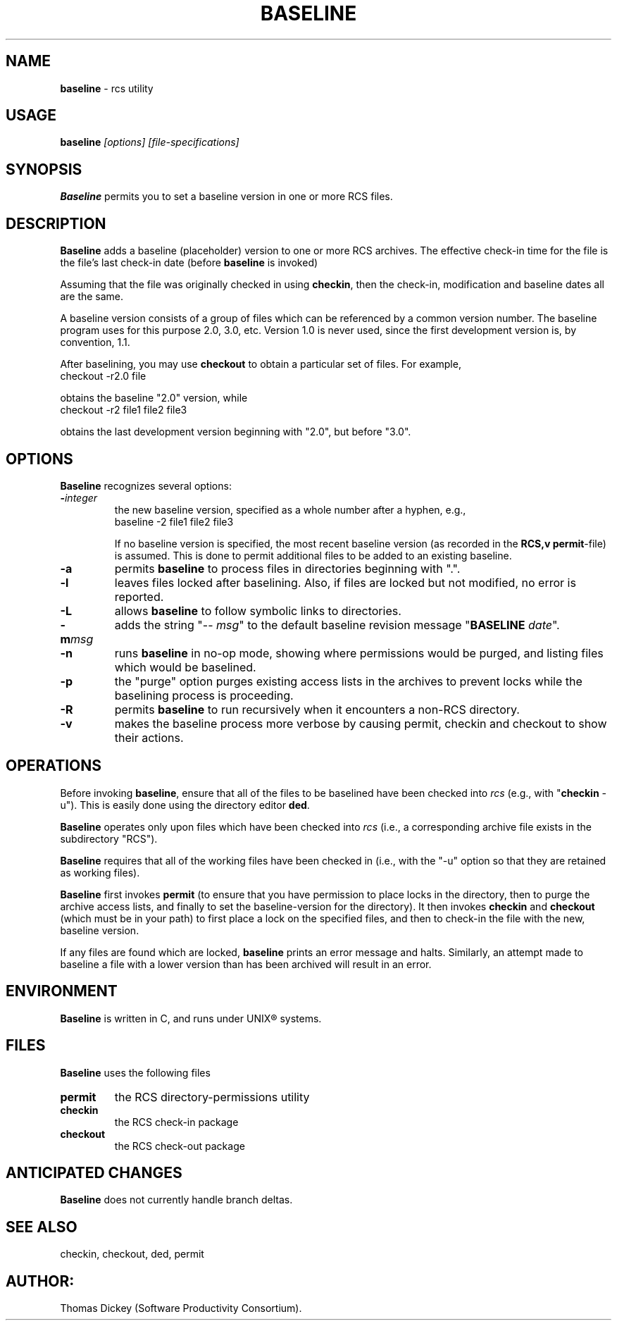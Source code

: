 .\" $Id: baseline.man,v 11.0 1992/01/17 12:40:14 ste_cm Rel $
.de EX
.RS
.nf
.sp
..
.de EE
.fi
.RE
.sp .5
..
.TH BASELINE 1
.SH NAME
.PP
\fBbaseline\fR \- rcs utility
.SH USAGE
.PP
\fBbaseline\fI [options] [file-specifications]
.SH SYNOPSIS
.PP
\fBBaseline\fR permits you to set a baseline version in one or
more RCS files.
.SH DESCRIPTION
.PP
\fBBaseline\fR adds a baseline (placeholder) version to one or
more RCS archives.
The effective check-in time for the file is the
file's last check-in date (before \fBbaseline\fR is invoked)
.PP
Assuming that the file was originally checked in using \fBcheckin\fR,
then the check-in, modification and baseline dates all are
the same.
.PP
A baseline version consists of a group of files which
can be referenced by a common version number.
The baseline program uses for this purpose 2.0, 3.0, etc.
Version 1.0 is never used,
since the first development version is, by convention, 1.1.
.PP
After baselining, you may use \fBcheckout\fR to obtain
a particular set of files.
For example,
.EX
checkout \-r2.0 file
.EE
.PP
obtains the baseline "2.0" version, while
.EX
checkout \-r2 file1 file2 file3
.EE
.PP
obtains the last development version beginning with "2.0", but
before "3.0".
.SH OPTIONS
.PP
\fBBaseline\fR recognizes several options:
.TP
.BI \- integer
\fRthe new baseline version, specified as a whole
number after a hyphen, e.g.,
.RS
.EX
baseline \-2 file1 file2 file3
.EE
.PP
If no baseline version is specified, the most recent baseline
version (as recorded in the \fBRCS,v\fR \fBpermit\fR-file) is
assumed.
This is done to permit additional files to be added to an
existing baseline.
.RE
.TP
.B \-a
permits \fBbaseline\fR to process files in directories
beginning with ".".
.TP
.B \-l
leaves files locked after baselining.
Also, if files
are locked but not modified, no error is reported.
.TP
.B \-L
allows \fBbaseline\fR to follow symbolic links to directories.
.TP
.BI \-m msg
adds the string "\-\-\ \fImsg\fR" to
the default baseline revision message "\fBBASELINE\fR \fIdate\fR".
.TP
.B \-n
runs \fBbaseline\fR in no-op mode,
showing where permissions would be purged,
and listing files which would be baselined.
.TP
.B \-p
the "purge" option purges existing access lists in the archives
to prevent locks while the baselining process is proceeding.
.TP
.B \-R
permits \fBbaseline\fR to run recursively when
it encounters a non-RCS directory.
.TP
.B \-v
makes the baseline process more verbose by causing
permit, checkin and checkout to show their actions.
.SH OPERATIONS
.PP
Before invoking \fBbaseline\fR, ensure that all of the files to
be baselined have been checked into \fIrcs\fR
(e.g., with "\fBcheckin\fR \-u").
This is easily done using the directory editor \fBded\fR.
.PP
\fBBaseline\fR operates only upon files which have been
checked into \fIrcs\fR (i.e., a corresponding archive file exists
in the subdirectory "RCS").
.PP
\fBBaseline\fR requires that all of the working files have been
checked in (i.e., with the "\-u" option so that they are retained
as working files).
.PP
\fBBaseline\fR first invokes \fBpermit\fR (to ensure that you
have permission to place locks in the directory, then to purge the
archive access lists, and finally to set the baseline-version for
the directory).
It then invokes \fBcheckin\fR and \fBcheckout\fR
(which must be in your path) to first place a lock on the specified
files, and then to check-in the file with the new, baseline version.
.PP
If any files are found which are locked, \fBbaseline\fR prints
an error message and halts.
Similarly, an attempt made to baseline
a file with a lower version than has been archived will result in
an error.
.SH ENVIRONMENT
.PP
\fBBaseline\fR is written in C, and runs under UNIX\*R systems.
.SH FILES
.PP
\fBBaseline\fR uses the following files
.TP
\fBpermit\fR
the RCS directory-permissions utility
.TP
\fBcheckin\fR
the RCS check-in package
.TP
\fBcheckout\fR
the RCS check-out package
.TP
.SH ANTICIPATED CHANGES
.PP
\fBBaseline\fR does not currently handle branch deltas.
.SH SEE ALSO
.PP
checkin, checkout, ded, permit
.SH AUTHOR:
.PP
Thomas Dickey (Software Productivity Consortium).
